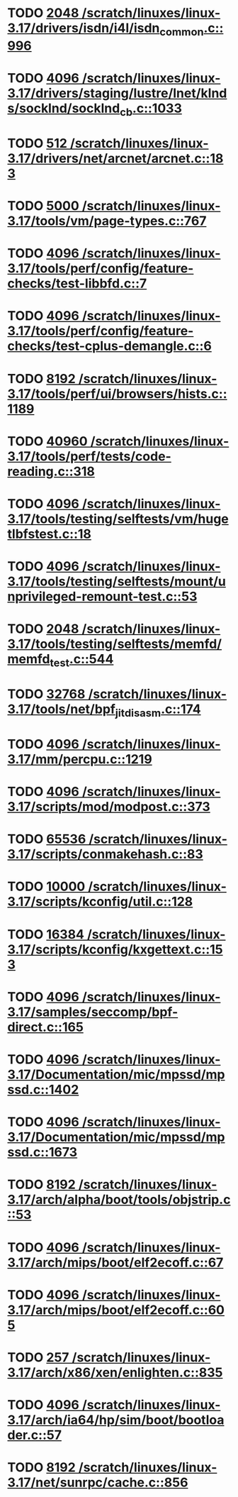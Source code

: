 * TODO [[view:/scratch/linuxes/linux-3.17/drivers/isdn/i4l/isdn_common.c::face=ovl-face1::linb=996::colb=22::cole=26][2048 /scratch/linuxes/linux-3.17/drivers/isdn/i4l/isdn_common.c::996]]
* TODO [[view:/scratch/linuxes/linux-3.17/drivers/staging/lustre/lnet/klnds/socklnd/socklnd_cb.c::face=ovl-face1::linb=1033::colb=34::cole=38][4096 /scratch/linuxes/linux-3.17/drivers/staging/lustre/lnet/klnds/socklnd/socklnd_cb.c::1033]]
* TODO [[view:/scratch/linuxes/linux-3.17/drivers/net/arcnet/arcnet.c::face=ovl-face1::linb=183::colb=20::cole=23][512 /scratch/linuxes/linux-3.17/drivers/net/arcnet/arcnet.c::183]]
* TODO [[view:/scratch/linuxes/linux-3.17/tools/vm/page-types.c::face=ovl-face1::linb=767::colb=10::cole=14][5000 /scratch/linuxes/linux-3.17/tools/vm/page-types.c::767]]
* TODO [[view:/scratch/linuxes/linux-3.17/tools/perf/config/feature-checks/test-libbfd.c::face=ovl-face1::linb=7::colb=13::cole=17][4096 /scratch/linuxes/linux-3.17/tools/perf/config/feature-checks/test-libbfd.c::7]]
* TODO [[view:/scratch/linuxes/linux-3.17/tools/perf/config/feature-checks/test-cplus-demangle.c::face=ovl-face1::linb=6::colb=13::cole=17][4096 /scratch/linuxes/linux-3.17/tools/perf/config/feature-checks/test-cplus-demangle.c::6]]
* TODO [[view:/scratch/linuxes/linux-3.17/tools/perf/ui/browsers/hists.c::face=ovl-face1::linb=1189::colb=8::cole=12][8192 /scratch/linuxes/linux-3.17/tools/perf/ui/browsers/hists.c::1189]]
* TODO [[view:/scratch/linuxes/linux-3.17/tools/perf/tests/code-reading.c::face=ovl-face1::linb=318::colb=9::cole=14][40960 /scratch/linuxes/linux-3.17/tools/perf/tests/code-reading.c::318]]
* TODO [[view:/scratch/linuxes/linux-3.17/tools/testing/selftests/vm/hugetlbfstest.c::face=ovl-face1::linb=18::colb=10::cole=14][4096 /scratch/linuxes/linux-3.17/tools/testing/selftests/vm/hugetlbfstest.c::18]]
* TODO [[view:/scratch/linuxes/linux-3.17/tools/testing/selftests/mount/unprivileged-remount-test.c::face=ovl-face1::linb=53::colb=10::cole=14][4096 /scratch/linuxes/linux-3.17/tools/testing/selftests/mount/unprivileged-remount-test.c::53]]
* TODO [[view:/scratch/linuxes/linux-3.17/tools/testing/selftests/memfd/memfd_test.c::face=ovl-face1::linb=544::colb=10::cole=14][2048 /scratch/linuxes/linux-3.17/tools/testing/selftests/memfd/memfd_test.c::544]]
* TODO [[view:/scratch/linuxes/linux-3.17/tools/net/bpf_jit_disasm.c::face=ovl-face1::linb=174::colb=22::cole=27][32768 /scratch/linuxes/linux-3.17/tools/net/bpf_jit_disasm.c::174]]
* TODO [[view:/scratch/linuxes/linux-3.17/mm/percpu.c::face=ovl-face1::linb=1219::colb=22::cole=26][4096 /scratch/linuxes/linux-3.17/mm/percpu.c::1219]]
* TODO [[view:/scratch/linuxes/linux-3.17/scripts/mod/modpost.c::face=ovl-face1::linb=373::colb=18::cole=22][4096 /scratch/linuxes/linux-3.17/scripts/mod/modpost.c::373]]
* TODO [[view:/scratch/linuxes/linux-3.17/scripts/conmakehash.c::face=ovl-face1::linb=83::colb=14::cole=19][65536 /scratch/linuxes/linux-3.17/scripts/conmakehash.c::83]]
* TODO [[view:/scratch/linuxes/linux-3.17/scripts/kconfig/util.c::face=ovl-face1::linb=128::colb=8::cole=13][10000 /scratch/linuxes/linux-3.17/scripts/kconfig/util.c::128]]
* TODO [[view:/scratch/linuxes/linux-3.17/scripts/kconfig/kxgettext.c::face=ovl-face1::linb=153::colb=9::cole=14][16384 /scratch/linuxes/linux-3.17/scripts/kconfig/kxgettext.c::153]]
* TODO [[view:/scratch/linuxes/linux-3.17/samples/seccomp/bpf-direct.c::face=ovl-face1::linb=165::colb=10::cole=14][4096 /scratch/linuxes/linux-3.17/samples/seccomp/bpf-direct.c::165]]
* TODO [[view:/scratch/linuxes/linux-3.17/Documentation/mic/mpssd/mpssd.c::face=ovl-face1::linb=1402::colb=12::cole=16][4096 /scratch/linuxes/linux-3.17/Documentation/mic/mpssd/mpssd.c::1402]]
* TODO [[view:/scratch/linuxes/linux-3.17/Documentation/mic/mpssd/mpssd.c::face=ovl-face1::linb=1673::colb=13::cole=17][4096 /scratch/linuxes/linux-3.17/Documentation/mic/mpssd/mpssd.c::1673]]
* TODO [[view:/scratch/linuxes/linux-3.17/arch/alpha/boot/tools/objstrip.c::face=ovl-face1::linb=53::colb=13::cole=17][8192 /scratch/linuxes/linux-3.17/arch/alpha/boot/tools/objstrip.c::53]]
* TODO [[view:/scratch/linuxes/linux-3.17/arch/mips/boot/elf2ecoff.c::face=ovl-face1::linb=67::colb=11::cole=15][4096 /scratch/linuxes/linux-3.17/arch/mips/boot/elf2ecoff.c::67]]
* TODO [[view:/scratch/linuxes/linux-3.17/arch/mips/boot/elf2ecoff.c::face=ovl-face1::linb=605::colb=12::cole=16][4096 /scratch/linuxes/linux-3.17/arch/mips/boot/elf2ecoff.c::605]]
* TODO [[view:/scratch/linuxes/linux-3.17/arch/x86/xen/enlighten.c::face=ovl-face1::linb=835::colb=31::cole=34][257 /scratch/linuxes/linux-3.17/arch/x86/xen/enlighten.c::835]]
* TODO [[view:/scratch/linuxes/linux-3.17/arch/ia64/hp/sim/boot/bootloader.c::face=ovl-face1::linb=57::colb=17::cole=21][4096 /scratch/linuxes/linux-3.17/arch/ia64/hp/sim/boot/bootloader.c::57]]
* TODO [[view:/scratch/linuxes/linux-3.17/net/sunrpc/cache.c::face=ovl-face1::linb=856::colb=23::cole=27][8192 /scratch/linuxes/linux-3.17/net/sunrpc/cache.c::856]]
